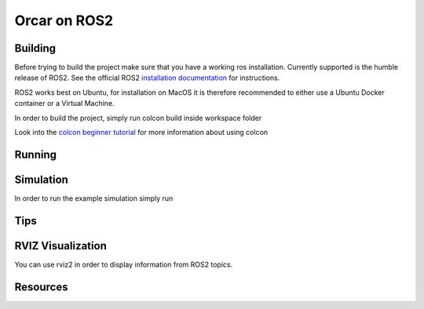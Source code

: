 =============
Orcar on ROS2
=============


Building
========
Before trying to build the project make sure that you have a working ros installation.  Currently
supported is the humble release of ROS2.  See the official ROS2 `installation documentation`_ for instructions.

ROS2 works best on Ubuntu, for installation on MacOS it is therefore recommended to either use a Ubuntu Docker
container or a Virtual Machine.

In order to build the project, simply run colcon build inside workspace folder

..  code-block:: shell
    :caption: Building

    colcon build

Look into the `colcon beginner tutorial`_ for more information about using colcon

Running
=======

Simulation
==========
In order to run the example simulation simply run

..  code-block:: shell
    :caption: Running Simulation

    ros2 launch orcar_webots_sim robot_launch.py

Tips
====
RVIZ Visualization
====
You can use rviz2 in order to display information from ROS2 topics.


Resources
=========
.. _common-interfaces-guide:https://github.com/ros2/common_interfaces


.. _installation documentation: https://docs.ros.org/en/humble/Installation.html
.. _colcon beginner tutorial: https://docs.ros.org/en/foxy/Tutorials/Beginner-Client-Libraries/Colcon-Tutorial.html
